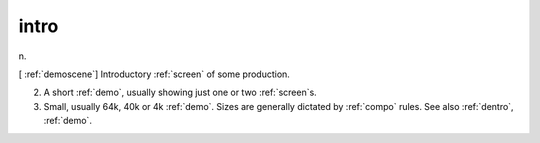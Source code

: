 .. _intro:

============================================================
intro
============================================================

n\.

[ :ref:`demoscene`\] Introductory :ref:`screen` of some production.

2.
   A short :ref:`demo`\, usually showing just one or two :ref:`screen`\s.

3.
   Small, usually 64k, 40k or 4k :ref:`demo`\.
   Sizes are generally dictated by :ref:`compo` rules.
   See also :ref:`dentro`\, :ref:`demo`\.

